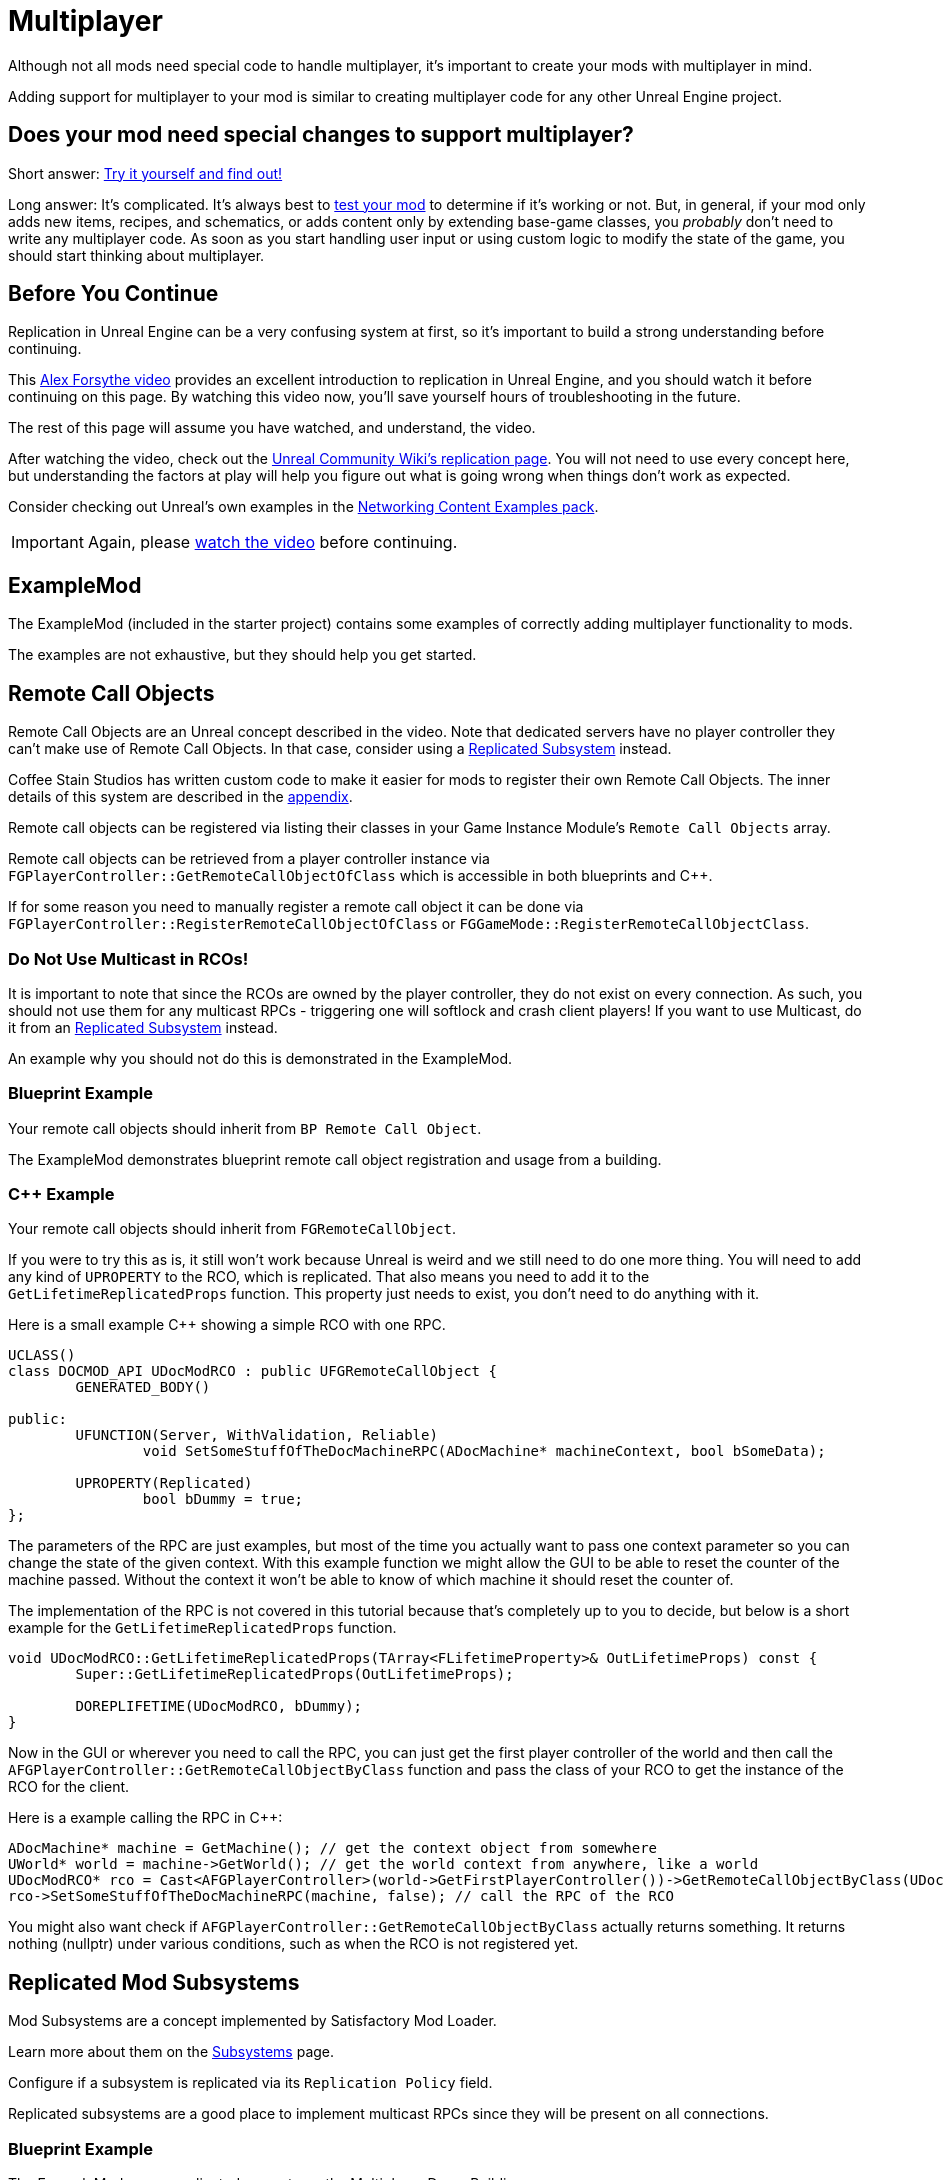 = Multiplayer

Although not all mods need special code to handle multiplayer,
it's important to create your mods with multiplayer in mind.

Adding support for multiplayer to your mod is similar to creating multiplayer code for any other Unreal Engine project.

[id="DetermineIfSpecialMultiplayerCodeNeeded"]
== Does your mod need special changes to support multiplayer?

Short answer: xref:Development/TestingResources.adoc[Try it yourself and find out!]

Long answer: It's complicated.
It's always best to xref:Development/TestingResources.adoc[test your mod]
to determine if it's working or not.
But, in general, if your mod only adds new items, recipes, and schematics,
or adds content only by extending base-game classes,
you _probably_ don't need to write any multiplayer code.
As soon as you start handling user input or using custom logic to modify the state of the game,
you should start thinking about multiplayer.

== Before You Continue

Replication in Unreal Engine can be a very confusing system at first,
so it's important to build a strong understanding before continuing.

This https://www.youtube.com/watch?v=JOJP0CvpB8w[Alex Forsythe video]
provides an excellent introduction to replication in Unreal Engine,
and you should watch it before continuing on this page.
By watching this video now, you'll save yourself hours of troubleshooting in the future.

The rest of this page will assume you have watched, and understand, the video.

After watching the video, check out the
https://unrealcommunity.wiki/replication-vyrv8r37[Unreal Community Wiki's replication page].
You will not need to use every concept here,
but understanding the factors at play will help you figure out what is going wrong when things don't work as expected.

Consider checking out Unreal's own examples in the
https://docs.unrealengine.com/4.26/en-US/Resources/ContentExamples/Networking/[Networking Content Examples pack].

[IMPORTANT]
====
Again, please https://www.youtube.com/watch?v=JOJP0CvpB8w[watch the video] before continuing.
====

== ExampleMod

The ExampleMod (included in the starter project)
contains some examples of correctly adding multiplayer functionality to mods.

The examples are not exhaustive, but they should help you get started.

== Remote Call Objects

Remote Call Objects are an Unreal concept described in the video.
Note that dedicated servers have no player controller they can't make use of Remote Call Objects.
In that case, consider using a link:#ReplicatedSubsystems[Replicated Subsystem] instead.

Coffee Stain Studios has written custom code to make it easier for mods to register their own Remote Call Objects.
The inner details of this system are described in the link:#HowRCOsImplemented[appendix].

Remote call objects can be registered via listing their classes in your Game Instance Module's `Remote Call Objects` array.

Remote call objects can be retrieved from a player controller instance via 
`FGPlayerController::GetRemoteCallObjectOfClass`
which is accessible in both blueprints and {cpp}.

If for some reason you need to manually register a remote call object it can be done via
`FGPlayerController::RegisterRemoteCallObjectOfClass` or
`FGGameMode::RegisterRemoteCallObjectClass`.

[id="NoMulticastInRCOs"]
=== Do Not Use Multicast in RCOs!

It is important to note that since the RCOs are owned by the player controller,
they do not exist on every connection.
As such, you should not use them for any multicast RPCs - triggering one will softlock and crash client players!
If you want to use Multicast, do it from an link:_ReplicatedSubsystems[Replicated Subsystem] instead.

An example why you should not do this is demonstrated in the ExampleMod.

=== Blueprint Example

Your remote call objects should inherit from `BP Remote Call Object`.

The ExampleMod demonstrates blueprint remote call object registration and usage from a building.

=== {cpp} Example

Your remote call objects should inherit from `FGRemoteCallObject`.

If you were to try this as is, it still won't work because Unreal is weird and we still need to do one more thing.
You will need to add any kind of `UPROPERTY` to the RCO, which is replicated.
That also means you need to add it to the `GetLifetimeReplicatedProps` function.
This property just needs to exist, you don't need to do anything with it.

Here is a small example C++ showing a simple RCO with one RPC.

[source,c++]
----
UCLASS()
class DOCMOD_API UDocModRCO : public UFGRemoteCallObject {
	GENERATED_BODY()
	
public:
	UFUNCTION(Server, WithValidation, Reliable)
		void SetSomeStuffOfTheDocMachineRPC(ADocMachine* machineContext, bool bSomeData);

	UPROPERTY(Replicated)
		bool bDummy = true;	
};
----

The parameters of the RPC are just examples, but most of the time you actually want to pass one context parameter so you can change the state of the given context.
With this example function we might allow the GUI to be able to reset the counter of the machine passed.
Without the context it won't be able to know of which machine it should reset the counter of.

The implementation of the RPC is not covered in this tutorial because that's completely up to you to decide,
but below is a short example for the `GetLifetimeReplicatedProps` function.

[source,c++]
----
void UDocModRCO::GetLifetimeReplicatedProps(TArray<FLifetimeProperty>& OutLifetimeProps) const {
	Super::GetLifetimeReplicatedProps(OutLifetimeProps);

	DOREPLIFETIME(UDocModRCO, bDummy);
}
----

Now in the GUI or wherever you need to call the RPC, you can just get the first player controller of the world
and then call the `AFGPlayerController::GetRemoteCallObjectByClass` function and pass the class of your RCO to get the instance of the RCO for the client.

Here is a example calling the RPC in C++:

[source,c++]
----
ADocMachine* machine = GetMachine(); // get the context object from somewhere 
UWorld* world = machine->GetWorld(); // get the world context from anywhere, like a world 
UDocModRCO* rco = Cast<AFGPlayerController>(world->GetFirstPlayerController())->GetRemoteCallObjectByClass(UDocModRCO::StaticClass()); // get the RCO instance from the player controller
rco->SetSomeStuffOfTheDocMachineRPC(machine, false); // call the RPC of the RCO
----

You might also want check if `AFGPlayerController::GetRemoteCallObjectByClass` actually returns something.
It returns nothing (nullptr) under various conditions, such as when the RCO is not registered yet.

[id="ReplicatedSubsystems"]
== Replicated Mod Subsystems

Mod Subsystems are a concept implemented by Satisfactory Mod Loader.

Learn more about them on the xref:Development/ModLoader/Subsystems.adoc[Subsystems] page.

Configure if a subsystem is replicated via its `Replication Policy` field.

Replicated subsystems are a good place to implement multicast RPCs since they will be present on all connections.

=== Blueprint Example

The ExampleMod uses a replicated property on the Multiplayer Demo Building.

=== {cpp} Example

No example is currently provided.
Consider looking at an open-source mod instead.

== Replicated Properties

See the video or Unreal documentation for more info on their purpose.

=== Blueprint Example

Variables can be configured to replicate by specifying their `Replication` option in the details panel.

The ExampleMod uses a replicated property on the Multiplayer Demo Building.

=== {cpp} Example

See the video or Unreal documentation for more info.

== Replication Detail Components

Replication Detail Components were previously critical in handling replication of inventories to multiplayer clients.

As of Update 8, this system has been replaced with a new system involving structs,
which Arch has informed us is planned to be phased out soon.
If you have questions about this system, please ask about it on the discord,
as it's not worth documenting something that will be removed so soon.

== Appendix

Additional information on various topics.

[id="HowRCOsImplemented"]
=== Note on Client-to-Server Remote Procedure Calling

You might have noticed that triggering a Remote Procedure Call (RPC) isn't as straightforward as it may first appear.
The reason is simple: as you might be aware, to be able to call a RPC from the client, the calling object needs to be the authority of the object.
This is only the case if the object is somehow owned by the player connection. The player controller, for example, is owned by the player connection.

As modders, we are not able to directly add more functionality to the player controller,
so we are not able to add functions in the player connection owning scope at compile time.

Thankfully Coffee Stain has implemented a system that allows us to add functionality owned by the player connection afterwards in runtime.
This system is implemented through `Remote Call Objects`.

Remote Call Objects (aka. RCOs) get created by the in runtime individually once for each player controller.
CSS's code handles the creation, replication, and ownership transfer to their respective player controllers for us.

The client owning the player controller is able to get the RCO instance by passing the class of the RCO to the `AFGPlayerController::GetRemoteCallObjectByClass` function.
With that RCO reference, you will be able to call anywhere RPCs of the RCO, even in the GUI which exists only on the client side.
